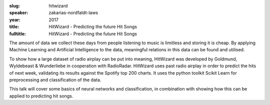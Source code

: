 :slug: hitwizard
:speaker: zakarias-nordfaldt-laws
:year: 2017
:title: HitWizard - Predicting the future Hit Songs
:fulltitle: HitWizard - Predicting the future Hit Songs

The amount of data we collect these days from people listening to music is limitless and storing it is cheap. By applying Machine Learning and Artificial Intelligence to the data, meaningful relations in this data can be found and utilised. 

To show how a large dataset of radio airplay can be put into meaning, HitWizard was developed by Goldmund, Wyldebeast & Wunderliebe in cooperation with RadioRadar. HitWizard uses past radio airplay in order to predict the hits of next week, validating its results against the Spotify top 200 charts. It uses the python toolkit Scikit Learn for preprocessing and classification of the data.

This talk will cover some basics of neural networks and classification, in combination with showing how this can be applied to predicting hit songs.
